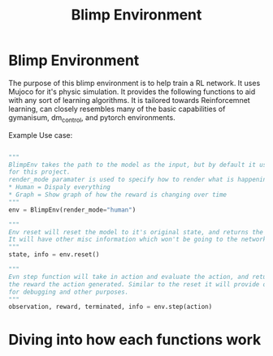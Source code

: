 #+title: Blimp Environment


* Blimp Environment

The purpose of this blimp environment is to help train a RL network. It uses Mujoco for it's physic simulation.
It provides the following functions to aid with any sort of learning algorithms. It is tailored towards
Reinforcemnet learning, can closely resembles many of the basic capabilities of gymanisum, dm_control, and
pytorch environments.

Example Use case:

#+BEGIN_SRC python

  """
  BlimpEnv takes the path to the model as the input, but by default it uses the Sano Blimp which is used
  for this project.
  render_mode paramater is used to specify how to render what is happening,
  ,* Human = Dispaly everything
  ,* Graph = Show graph of how the reward is changing over time
  """
  env = BlimpEnv(render_mode="human")

  """
  Env reset will reset the model to it's original state, and returns the starting state of the model/environment
  It will have other misc information which won't be going to the network.
  """
  state, info = env.reset()

  """
  Evn step function will take in action and evaluate the action, and return it's next observation and
  the reward the action generated. Similar to the reset it will provide other information that can use useful
  for debugging and other purposes.
  """
  observation, reward, terminated, info = env.step(action)

#+END_SRC



* Diving into how each functions work


